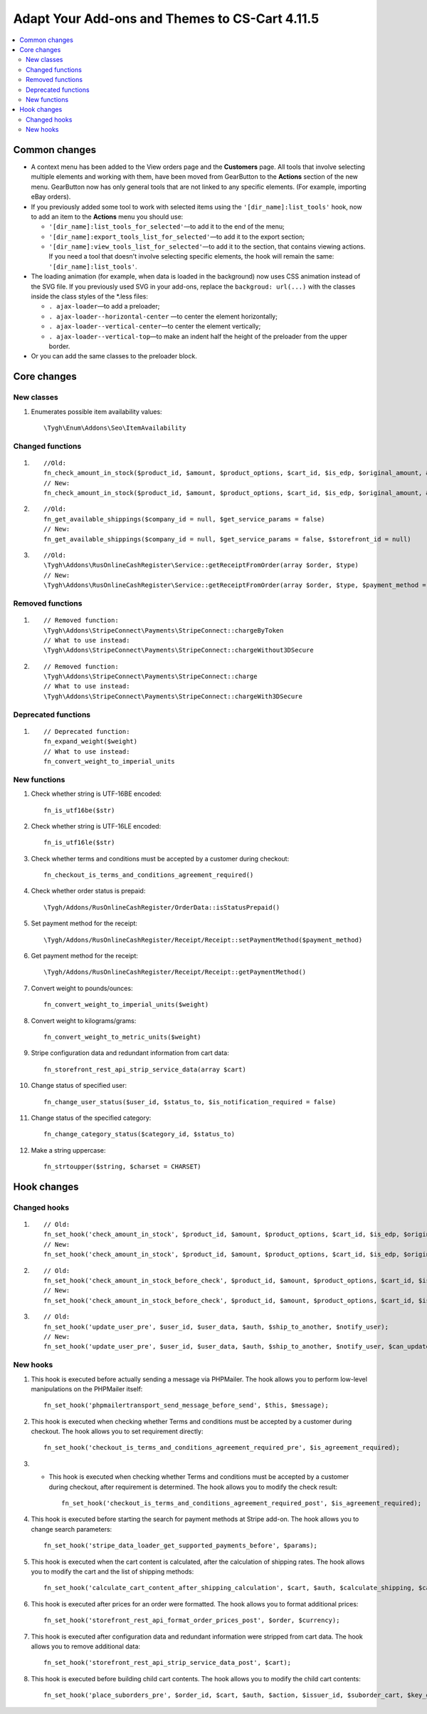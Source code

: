 ***********************************************
Adapt Your Add-ons and Themes to CS-Cart 4.11.5
***********************************************

.. contents::
    :local:
    :backlinks: none

Common changes
==============

* A context menu has been added to the View orders page and the **Customers** page. All tools that involve selecting multiple elements and working with them, have been moved from GearButton to the **Actions** section of the new menu. GearButton now has only general tools that are not linked to any specific elements. (For example, importing eBay orders).

* If you previously added some tool to work with selected items using the ``'[dir_name]:list_tools'`` hook, now to add an item to the **Actions** menu you should use:

  * ``'[dir_name]:list_tools_for_selected'``—to add it to the end of the menu;
  
  * ``'[dir_name]:export_tools_list_for_selected'``—to add it to the export section;
  
  * ``'[dir_name]:view_tools_list_for_selected'``—to add it to the section, that contains viewing actions. If you need a tool that doesn't involve selecting specific elements, the hook will remain the same: ``'[dir_name]:list_tools'``.
  
* The loading animation (for example, when data is loaded in the background) now uses CSS animation instead of the SVG file. If you previously used SVG in your add-ons, replace the ``backgroud: url(...)`` with the classes inside the class styles of the *.less files:

  * ``. ajax-loader``—to add a preloader;
  
  * ``. ajax-loader--horizontal-center`` —to center the element horizontally;

  * ``. ajax-loader--vertical-center``—to center the element vertically;

  * ``. ajax-loader--vertical-top``—to make an indent half the height of the preloader from the upper border.
  
* Or you can add the same classes to the preloader block.

Core changes
============

New classes
+++++++++++

#. Enumerates possible item availability values::

       \Tygh\Enum\Addons\Seo\ItemAvailability

Changed functions
+++++++++++++++++

#. ::

       //Old:
       fn_check_amount_in_stock($product_id, $amount, $product_options, $cart_id, $is_edp, $original_amount, &$cart, $update_id = 0)
       // New:
       fn_check_amount_in_stock($product_id, $amount, $product_options, $cart_id, $is_edp, $original_amount, &$cart, $update_id = 0, $skip_error_notification = false)

#. ::

       //Old:
       fn_get_available_shippings($company_id = null, $get_service_params = false)
       // New:
       fn_get_available_shippings($company_id = null, $get_service_params = false, $storefront_id = null)

#. ::

       //Old:
       \Tygh\Addons\RusOnlineCashRegister\Service::getReceiptFromOrder(array $order, $type)
       // New:
       \Tygh\Addons\RusOnlineCashRegister\Service::getReceiptFromOrder(array $order, $type, $payment_method = Receipt::PAYMENT_METHOD_FULL_PAYMENT)

Removed functions
+++++++++++++++++

#. ::

       // Removed function:
       \Tygh\Addons\StripeConnect\Payments\StripeConnect::chargeByToken 
       // What to use instead:
       \Tygh\Addons\StripeConnect\Payments\StripeConnect::chargeWithout3DSecure

#. ::

       // Removed function:
       \Tygh\Addons\StripeConnect\Payments\StripeConnect::charge
       // What to use instead:
       \Tygh\Addons\StripeConnect\Payments\StripeConnect::chargeWith3DSecure

Deprecated functions
++++++++++++++++++++

#. ::

       // Deprecated function:
       fn_expand_weight($weight) 
       // What to use instead:
       fn_convert_weight_to_imperial_units

New functions
+++++++++++++

#. Check whether string is UTF-16BE encoded::

       fn_is_utf16be($str)

#. Check whether string is UTF-16LE encoded::

       fn_is_utf16le($str)

#. Check whether terms and conditions must be accepted by a customer during checkout::

       fn_checkout_is_terms_and_conditions_agreement_required()
       
#. Check whether order status is prepaid::

       \Tygh/Addons/RusOnlineCashRegister/OrderData::isStatusPrepaid()
       
#. Set payment method for the receipt::

       \Tygh/Addons/RusOnlineCashRegister/Receipt/Receipt::setPaymentMethod($payment_method) 
       
#. Get payment method for the receipt::

       \Tygh/Addons/RusOnlineCashRegister/Receipt/Receipt::getPaymentMethod() 
       
#. Convert weight to pounds/ounces::

       fn_convert_weight_to_imperial_units($weight)
       
#. Convert weight to kilograms/grams::

       fn_convert_weight_to_metric_units($weight)
       
#. Stripe configuration data and redundant information from cart data::

       fn_storefront_rest_api_strip_service_data(array $cart)
       
#. Change status of specified user::

       fn_change_user_status($user_id, $status_to, $is_notification_required = false) 
       
#. Change status of the specified category::

       fn_change_category_status($category_id, $status_to) 
       
#. Make a string uppercase::

       fn_strtoupper($string, $charset = CHARSET) 
       
Hook changes
============

Changed hooks
+++++++++++++

#. ::

       // Old:
       fn_set_hook('check_amount_in_stock', $product_id, $amount, $product_options, $cart_id, $is_edp, $original_amount, $cart);
       // New:
       fn_set_hook('check_amount_in_stock', $product_id, $amount, $product_options, $cart_id, $is_edp, $original_amount, $cart, $skip_error_notification);

#. ::

       // Old:
       fn_set_hook('check_amount_in_stock_before_check', $product_id, $amount, $product_options, $cart_id, $is_edp, $original_amount, $cart, $update_id, $product, $current_amount);
       // New:
       fn_set_hook('check_amount_in_stock_before_check', $product_id, $amount, $product_options, $cart_id, $is_edp, $original_amount, $cart, $update_id, $product, $current_amount, $skip_error_notification);

#. ::

       // Old:
       fn_set_hook('update_user_pre', $user_id, $user_data, $auth, $ship_to_another, $notify_user);
       // New:
       fn_set_hook('update_user_pre', $user_id, $user_data, $auth, $ship_to_another, $notify_user, $can_update)

New hooks
+++++++++

#. This hook is executed before actually sending a message via PHPMailer. The hook allows you to perform low-level manipulations on the PHPMailer itself::

       fn_set_hook('phpmailertransport_send_message_before_send', $this, $message); 
       
#. This hook is executed when checking whether Terms and conditions must be accepted by a customer during checkout. The hook allows you to set requirement directly::

       fn_set_hook('checkout_is_terms_and_conditions_agreement_required_pre', $is_agreement_required); 
       
#. * This hook is executed when checking whether Terms and conditions must be accepted by a customer during checkout, after requirement is determined. The hook allows you to modify the check result::

       fn_set_hook('checkout_is_terms_and_conditions_agreement_required_post', $is_agreement_required); 
       
#. This hook is executed before starting the search for payment methods at Stripe add-on. The hook allows you to change search parameters::

       fn_set_hook('stripe_data_loader_get_supported_payments_before', $params); 
       
#. This hook is executed when the cart content is calculated, after the calculation of shipping rates.  The hook allows you to modify the cart and the list of shipping methods::

       fn_set_hook('calculate_cart_content_after_shipping_calculation', $cart, $auth, $calculate_shipping, $calculate_taxes, $options_style, $apply_cart_promotions, $lang_code, $area, $cart_products, $product_groups);
       
#. This hook is executed after prices for an order were formatted. The hook allows you to format additional prices::

       fn_set_hook('storefront_rest_api_format_order_prices_post', $order, $currency); 
       
#. This hook is executed after configuration data and redundant information were stripped from cart data. The hook allows you to remove additional data::

       fn_set_hook('storefront_rest_api_strip_service_data_post', $cart);
       
#. This hook is executed before building child cart contents. The hook allows you to modify the child cart contents::

       fn_set_hook('place_suborders_pre', $order_id, $cart, $auth, $action, $issuer_id, $suborder_cart, $key_group, $group)



